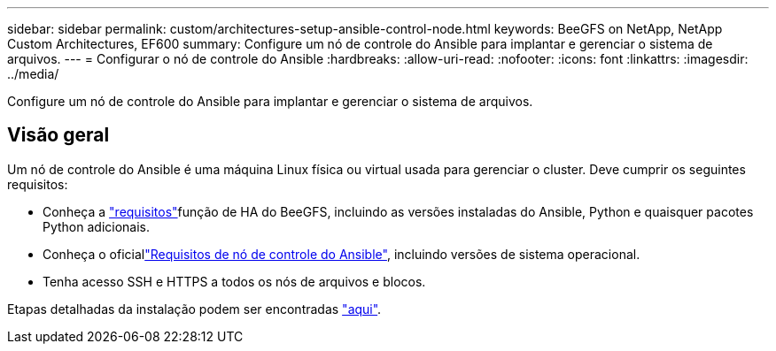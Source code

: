 ---
sidebar: sidebar 
permalink: custom/architectures-setup-ansible-control-node.html 
keywords: BeeGFS on NetApp, NetApp Custom Architectures, EF600 
summary: Configure um nó de controle do Ansible para implantar e gerenciar o sistema de arquivos. 
---
= Configurar o nó de controle do Ansible
:hardbreaks:
:allow-uri-read: 
:nofooter: 
:icons: font
:linkattrs: 
:imagesdir: ../media/


[role="lead"]
Configure um nó de controle do Ansible para implantar e gerenciar o sistema de arquivos.



== Visão geral

Um nó de controle do Ansible é uma máquina Linux física ou virtual usada para gerenciar o cluster. Deve cumprir os seguintes requisitos:

* Conheça a link:../second-gen/beegfs-technology-requirements.html#ansible-control-node-requirements["requisitos"^]função de HA do BeeGFS, incluindo as versões instaladas do Ansible, Python e quaisquer pacotes Python adicionais.
* Conheça o oficiallink:https://docs.ansible.com/ansible/latest/installation_guide/intro_installation.html#control-node-requirements["Requisitos de nó de controle do Ansible"^], incluindo versões de sistema operacional.
* Tenha acesso SSH e HTTPS a todos os nós de arquivos e blocos.


Etapas detalhadas da instalação podem ser encontradas link:../second-gen/beegfs-deploy-setting-up-an-ansible-control-node.html["aqui"^].
